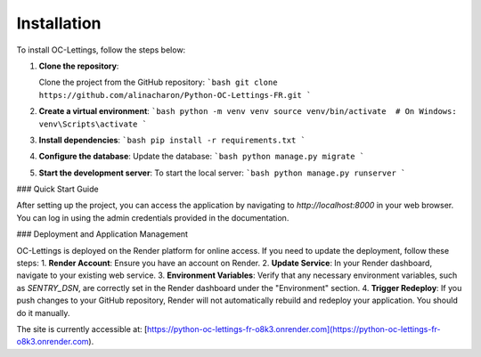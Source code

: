 Installation
============
To install OC-Lettings, follow the steps below:

1. **Clone the repository**:

   Clone the project from the GitHub repository:
   ```bash
   git clone https://github.com/alinacharon/Python-OC-Lettings-FR.git
   ```

2. **Create a virtual environment**:
   ```bash
   python -m venv venv
   source venv/bin/activate  # On Windows: venv\Scripts\activate
   ```

3. **Install dependencies**:
   ```bash
   pip install -r requirements.txt
   ```

4. **Configure the database**:
   Update the database:
   ```bash
   python manage.py migrate
   ```

5. **Start the development server**:
   To start the local server:
   ```bash
   python manage.py runserver
   ```

### Quick Start Guide

After setting up the project, you can access the application by navigating to `http://localhost:8000` in your web browser. You can log in using the admin credentials provided in the documentation.

### Deployment and Application Management

OC-Lettings is deployed on the Render platform for online access. If you need to update the deployment, follow these steps: 
1. **Render Account**: Ensure you have an account on Render.
2. **Update Service**: In your Render dashboard, navigate to your existing web service.
3. **Environment Variables**: Verify that any necessary environment variables, such as `SENTRY_DSN`, are correctly set in the Render dashboard under the "Environment" section.
4. **Trigger Redeploy**: If you push changes to your GitHub repository, Render will not automatically rebuild and redeploy your application. You should do it manually.

The site is currently accessible at: [https://python-oc-lettings-fr-o8k3.onrender.com](https://python-oc-lettings-fr-o8k3.onrender.com).